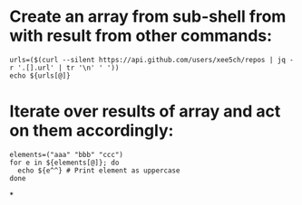 * Create an array from sub-shell from with result from other commands:
#+BEGIN_SRC bash_sub-shell_result_array.py
urls=($(curl --silent https://api.github.com/users/xee5ch/repos | jq -r '.[].url' | tr '\n' ' '))
echo ${urls[@]}
#+END_SRC
* Iterate over results of array and act on them accordingly:
#+BEGIN_SRC bash_array_iterate_elements.sh
elements=("aaa" "bbb" "ccc")
for e in ${elements[@]}; do
  echo ${e^^} # Print element as uppercase
done
#+END_SRC
*